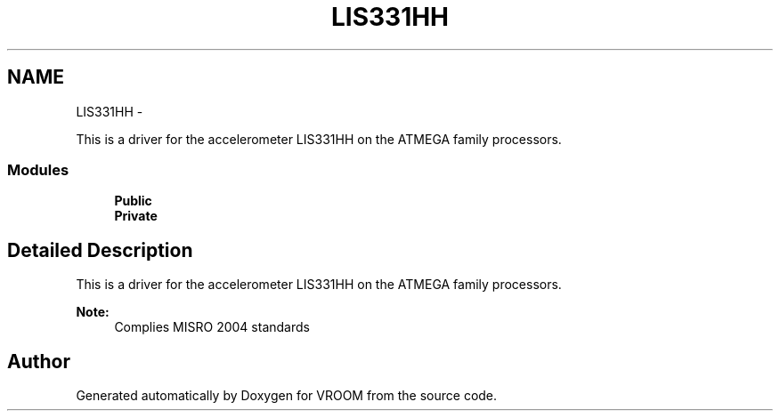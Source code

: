 .TH "LIS331HH" 3 "Wed Dec 3 2014" "Version v0.01" "VROOM" \" -*- nroff -*-
.ad l
.nh
.SH NAME
LIS331HH \- 
.PP
This is a driver for the accelerometer LIS331HH on the ATMEGA family processors\&.  

.SS "Modules"

.in +1c
.ti -1c
.RI "\fBPublic\fP"
.br
.ti -1c
.RI "\fBPrivate\fP"
.br
.in -1c
.SH "Detailed Description"
.PP 
This is a driver for the accelerometer LIS331HH on the ATMEGA family processors\&. 


.PP
\fBNote:\fP
.RS 4
Complies MISRO 2004 standards 
.RE
.PP

.SH "Author"
.PP 
Generated automatically by Doxygen for VROOM from the source code\&.
